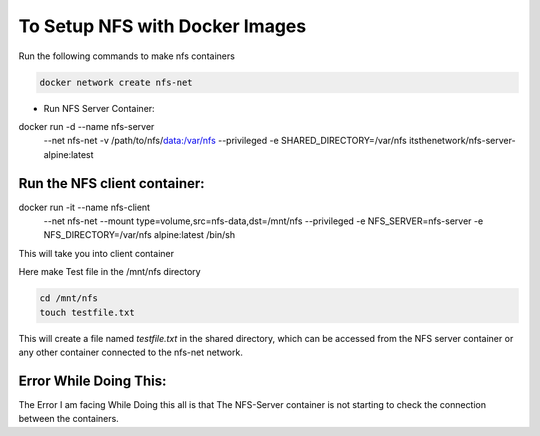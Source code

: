 ###################
To Setup NFS with Docker Images
###################

Run the following commands to make nfs containers

.. code::

    docker network create nfs-net


* Run NFS Server Container:


.. code::

docker run -d --name nfs-server \
  --net nfs-net \
  -v /path/to/nfs/data:/var/nfs \
  --privileged \
  -e SHARED_DIRECTORY=/var/nfs \
  itsthenetwork/nfs-server-alpine:latest


*********************************
 Run the NFS client container:
*********************************

.. code::

docker run -it --name nfs-client \
  --net nfs-net \
  --mount type=volume,src=nfs-data,dst=/mnt/nfs \
  --privileged \
  -e NFS_SERVER=nfs-server \
  -e NFS_DIRECTORY=/var/nfs \
  alpine:latest /bin/sh


This will take you into client container

Here make Test file in the /mnt/nfs directory 

.. code::

    cd /mnt/nfs
    touch testfile.txt

This will create a file named `testfile.txt` in the shared directory, which can be accessed from the NFS server container or any other container connected to the nfs-net network.







**************************
 Error While Doing This:
**************************
The Error I am facing While Doing this all is that The NFS-Server container is not starting to check the connection between the containers.